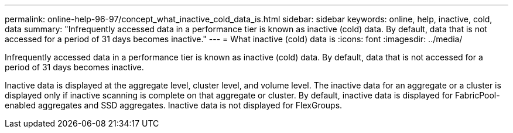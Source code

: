 ---
permalink: online-help-96-97/concept_what_inactive_cold_data_is.html
sidebar: sidebar
keywords: online, help, inactive, cold, data
summary: "Infrequently accessed data in a performance tier is known as inactive (cold) data. By default, data that is not accessed for a period of 31 days becomes inactive."
---
= What inactive (cold) data is
:icons: font
:imagesdir: ../media/

[.lead]
Infrequently accessed data in a performance tier is known as inactive (cold) data. By default, data that is not accessed for a period of 31 days becomes inactive.

Inactive data is displayed at the aggregate level, cluster level, and volume level. The inactive data for an aggregate or a cluster is displayed only if inactive scanning is complete on that aggregate or cluster. By default, inactive data is displayed for FabricPool-enabled aggregates and SSD aggregates. Inactive data is not displayed for FlexGroups.
